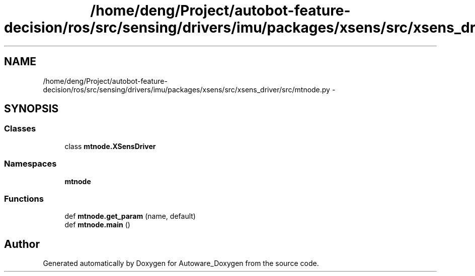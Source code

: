 .TH "/home/deng/Project/autobot-feature-decision/ros/src/sensing/drivers/imu/packages/xsens/src/xsens_driver/src/mtnode.py" 3 "Fri May 22 2020" "Autoware_Doxygen" \" -*- nroff -*-
.ad l
.nh
.SH NAME
/home/deng/Project/autobot-feature-decision/ros/src/sensing/drivers/imu/packages/xsens/src/xsens_driver/src/mtnode.py \- 
.SH SYNOPSIS
.br
.PP
.SS "Classes"

.in +1c
.ti -1c
.RI "class \fBmtnode\&.XSensDriver\fP"
.br
.in -1c
.SS "Namespaces"

.in +1c
.ti -1c
.RI " \fBmtnode\fP"
.br
.in -1c
.SS "Functions"

.in +1c
.ti -1c
.RI "def \fBmtnode\&.get_param\fP (name, default)"
.br
.ti -1c
.RI "def \fBmtnode\&.main\fP ()"
.br
.in -1c
.SH "Author"
.PP 
Generated automatically by Doxygen for Autoware_Doxygen from the source code\&.
